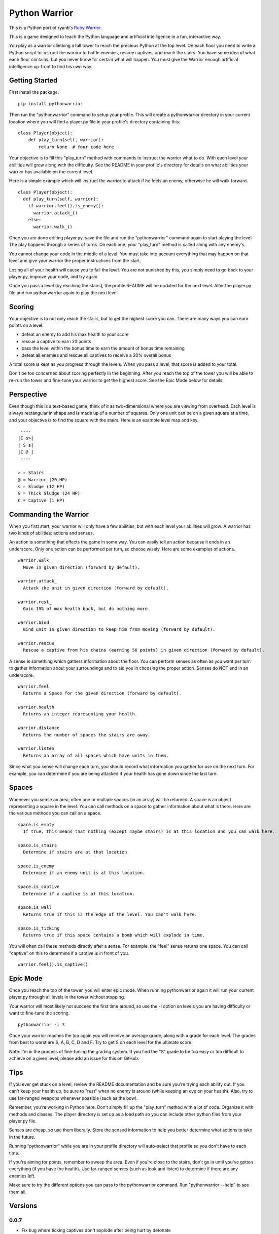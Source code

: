==============
Python Warrior
==============

This is a Python port of ryanb's `Ruby Warrior`_.

.. _Ruby Warrior: https://github.com/ryanb/ruby-warrior

This is a game designed to teach the Python language and artificial intelligence in a fun, interactive way.

You play as a warrior climbing a tall tower to reach the precious Python at the top level. On each floor you need to write a Python script to instruct the warrior to battle enemies, rescue captives, and reach the stairs. You have some idea of what each floor contains, but you never know for certain what will happen. You must give the Warrior enough artificial intelligence up-front to find his own way.

Getting Started
===============

First install the package.

::

  pip install pythonwarrior

Then run the "pythonwarrior" command to setup your profile. This will create a pythonwarrior directory in your current location where you will find a player.py file in your profile's directory containing this:

::

  class Player(object):
      def play_turn(self, warrior):
          return None  # Your code here

Your objective is to fill this "play_turn" method with commands to instruct the warrior what to do. With each level your abilities will grow along with the difficulty. See the README in your profile's directory for details on what abilities your warrior has available on the current level.

Here is a simple example which will instruct the warrior to attack if he feels an enemy, otherwise he will walk forward.
 
::

  class Player(object):
    def play_turn(self, warrior):
      if warrior.feel().is_enemy():
        warrior.attack_()
      else:
        warrior.walk_()

Once you are done editing player.py, save the file and run the "pythonwarrior" command again to start playing the level. The play happens through a series of turns. On each one, your "play_turn" method is called along with any enemy's.

You cannot change your code in the middle of a level. You must take into account everything that may happen on that level and give your warrior the proper instructions from the start.

Losing all of your health will cause you to fail the level. You are not punished by this, you simply need to go back to your player.py, improve your code, and try again.

Once you pass a level (by reaching the stairs), the profile README will be updated for the next level. Alter the player.py file and run pythonwarrior again to play the next level.


Scoring
=======

Your objective is to not only reach the stairs, but to get the highest score you can. There are many ways you can earn points on a level.

* defeat an enemy to add his max health to your score
* rescue a captive to earn 20 points
* pass the level within the bonus time to earn the amount of bonus time remaining
* defeat all enemies and rescue all captives to receive a 20% overall bonus

A total score is kept as you progress through the levels. When you pass a level, that score is added to your total.

Don't be too concerned about scoring perfectly in the beginning. After you reach the top of the tower you will be able to re-run the tower and fine-tune your warrior to get the highest score. See the Epic Mode below for details.


Perspective
===========

Even though this is a text-based game, think of it as two-dimensional where you are viewing from overhead. Each level is always rectangular in shape and is made up of a number of squares. Only one unit can be on a given square at a time, and your objective is to find the square with the stairs. Here is an example level map and key.

::

   ----
  |C s>|
  | S s|
  |C @ |
   ----
  
  > = Stairs
  @ = Warrior (20 HP)
  s = Sludge (12 HP)
  S = Thick Sludge (24 HP)
  C = Captive (1 HP)


Commanding the Warrior
======================

When you first start, your warrior will only have a few abilities, but with each level your abilities will grow. A warrior has two kinds of abilities: actions and senses.

An action is something that effects the game in some way. You can easily tell an action because it ends in an underscore. Only one action can be performed per turn, so choose wisely. Here are some examples of actions.

::

  warrior.walk_
    Move in given direction (forward by default).

  warrior.attack_
    Attack the unit in given direction (forward by default).

  warrior.rest_
    Gain 10% of max health back, but do nothing more.

  warrior.bind_
    Bind unit in given direction to keep him from moving (forward by default).

  warrior.rescue_
    Rescue a captive from his chains (earning 50 points) in given direction (forward by default).


A sense is something which gathers information about the floor. You can perform senses as often as you want per turn to gather information about your surroundings and to aid you in choosing the proper action. Senses do NOT end in an underscore.

::

  warrior.feel
    Returns a Space for the given direction (forward by default).

  warrior.health
    Returns an integer representing your health.

  warrior.distance
    Returns the number of spaces the stairs are away.

  warrior.listen
    Returns an array of all spaces which have units in them.


Since what you sense will change each turn, you should record what information you gather for use on the next turn. For example, you can determine if you are being attacked if your health has gone down since the last turn.


Spaces
======

Whenever you sense an area, often one or multiple spaces (in an array) will be returned. A space is an object representing a square in the level. You can call methods on a space to gather information about what is there. Here are the various methods you can call on a space.

::

  space.is_empty
    If true, this means that nothing (except maybe stairs) is at this location and you can walk here.
  
  space.is_stairs
    Determine if stairs are at that location
  
  space.is_enemy
    Determine if an enemy unit is at this location.
  
  space.is_captive
    Determine if a captive is at this location.
  
  space.is_wall
    Returns true if this is the edge of the level. You can't walk here.
  
  space.is_ticking
    Returns true if this space contains a bomb which will explode in time.

You will often call these methods directly after a sense. For example, the "feel" sense returns one space. You can call "captive" on this to determine if a captive is in front of you.

::

  warrior.feel().is_captive()


Epic Mode
=========
  
Once you reach the top of the tower, you will enter epic mode. When running pythonwarrior again it will run your current player.py through all levels in the tower without stopping.

Your warrior will most likely not succeed the first time around, so use the -l option on levels you are having difficulty or want to fine-tune the scoring.

::

  pythonwarrior -l 3

Once your warrior reaches the top again you will receive an average grade, along with a grade for each level. The grades from best to worst are S, A, B, C, D and F. Try to get S on each level for the ultimate score.

Note: I'm in the process of fine-tuning the grading system. If you find the "S" grade to be too easy or too difficult to achieve on a given level, please add an issue for this on GitHub.


Tips
====

If you ever get stuck on a level, review the README documentation and be sure you're trying each ability out. If you can't keep your health up, be sure to "rest" when no enemy is around (while keeping an eye on your health). Also, try to use far-ranged weapons whenever possible (such as the bow).

Remember, you're working in Python here. Don't simply fill up the "play_turn" method with a lot of code. Organize it with methods and classes. The player directory is set up as a load path so you can include other python files from your player.py file.

Senses are cheap, so use them liberally. Store the sensed information to help you better determine what actions to take in the future.

Running "pythonwarrior" while you are in your profile directory will auto-select that profile so you don't have to each time.

If you're aiming for points, remember to sweep the area. Even if you're close to the stairs, don't go in until you've gotten everything (if you have the health). Use far-ranged senses (such as look and listen) to determine if there are any enemies left.

Make sure to try the different options you can pass to the pythonwarrior command. Run "pythonwarrior --help" to see them all.

Versions
========

0.0.7
-----

* Fix bug where ticking captives don't explode after being hurt by detonate
* Add command line options

0.0.6
-----

* Add epic mode
* Fix bug when a user rests at full health

0.0.5
-----

* Add intermediate towers

0.0.4
-----

* Fix bug with finding the instructions README
* Fix bug with towers path finding init files

0.0.3
-----

* Fix bug with towers folder not being packaged

0.0.2
-----

* Fix towers not being found on first play

